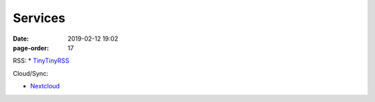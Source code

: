 Services
#################

:date: 2019-02-12 19:02
:page-order: 17

RSS:
* `TinyTinyRSS <https://rss.ob8.at>`_

Cloud/Sync:

* `Nextcloud <https://cloud.ob8.at>`_


